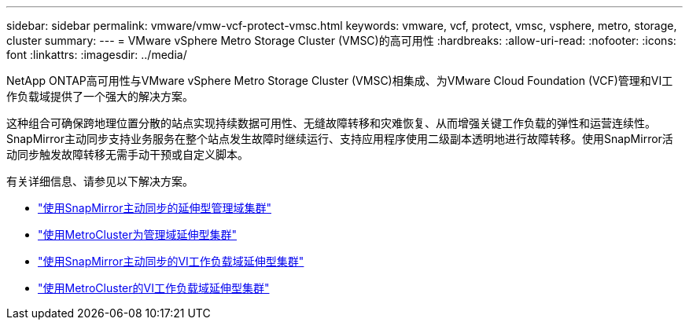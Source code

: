 ---
sidebar: sidebar 
permalink: vmware/vmw-vcf-protect-vmsc.html 
keywords: vmware, vcf, protect, vmsc, vsphere, metro, storage, cluster 
summary:  
---
= VMware vSphere Metro Storage Cluster (VMSC)的高可用性
:hardbreaks:
:allow-uri-read: 
:nofooter: 
:icons: font
:linkattrs: 
:imagesdir: ../media/


[role="lead"]
NetApp ONTAP高可用性与VMware vSphere Metro Storage Cluster (VMSC)相集成、为VMware Cloud Foundation (VCF)管理和VI工作负载域提供了一个强大的解决方案。

这种组合可确保跨地理位置分散的站点实现持续数据可用性、无缝故障转移和灾难恢复、从而增强关键工作负载的弹性和运营连续性。SnapMirror主动同步支持业务服务在整个站点发生故障时继续运行、支持应用程序使用二级副本透明地进行故障转移。使用SnapMirror活动同步触发故障转移无需手动干预或自定义脚本。

有关详细信息、请参见以下解决方案。

* link:vmw-vcf-vmsc-mgmt-smas.html["使用SnapMirror主动同步的延伸型管理域集群"]
* link:vmw-vcf-vmsc-mgmt-mcc.html["使用MetroCluster为管理域延伸型集群"]
* link:vmw-vcf-vmsc-viwld-smas.html["使用SnapMirror主动同步的VI工作负载域延伸型集群"]
* link:vmw-vcf-vmsc-viwld-mcc.html["使用MetroCluster的VI工作负载域延伸型集群"]

